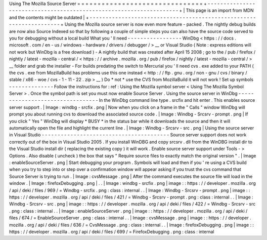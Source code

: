 Using
The
Mozilla
Source
Server
=
=
=
=
=
=
=
=
=
=
=
=
=
=
=
=
=
=
=
=
=
=
=
=
=
=
=
=
=
=
=
+
-
-
-
-
-
-
-
-
-
-
-
-
-
-
-
-
-
-
-
-
-
-
-
-
-
-
-
-
-
-
-
-
-
-
-
-
-
-
-
-
-
-
-
-
-
-
-
-
-
-
-
-
-
-
-
-
-
-
-
-
-
-
-
-
-
-
-
-
+
|
This
page
is
an
import
from
MDN
and
the
contents
might
be
outdated
|
+
-
-
-
-
-
-
-
-
-
-
-
-
-
-
-
-
-
-
-
-
-
-
-
-
-
-
-
-
-
-
-
-
-
-
-
-
-
-
-
-
-
-
-
-
-
-
-
-
-
-
-
-
-
-
-
-
-
-
-
-
-
-
-
-
-
-
-
-
+
Using
the
Mozilla
source
server
is
now
even
more
feature
-
packed
.
The
nightly
debug
builds
are
now
also
Source
Indexed
so
that
by
following
a
couple
of
simple
steps
you
can
also
have
the
source
code
served
to
you
for
debugging
without
a
local
build
What
you
'
ll
need
-
-
-
-
-
-
-
-
-
-
-
-
-
-
-
-
-
WinDbg
<
https
:
/
/
docs
.
microsoft
.
com
/
en
-
us
/
windows
-
hardware
/
drivers
/
debugger
/
>
__
or
Visual
Studio
(
Note
:
express
editions
will
not
work
but
WinDbg
is
a
free
download
)
-
A
nightly
build
that
was
created
after
April
15
2008
;
go
to
the
/
pub
/
firefox
/
nightly
/
latest
-
mozilla
-
central
/
<
https
:
/
/
archive
.
mozilla
.
org
/
pub
/
firefox
/
nightly
/
latest
-
mozilla
-
central
/
>
__
folder
and
grab
the
installer
-
For
builds
predating
the
switch
to
Mercurial
you
'
ll
need
cvs
.
exe
added
to
your
PATH
(
the
cvs
.
exe
from
MozillaBuild
has
problems
use
this
one
instead
<
http
:
/
/
ftp
.
gnu
.
org
/
non
-
gnu
/
cvs
/
binary
/
stable
/
x86
-
woe
/
cvs
-
1
-
11
-
22
.
zip
>
__
)
Do
*
not
*
use
the
CVS
from
MozillaBuild
it
will
not
work
!
Set
up
symbols
-
-
-
-
-
-
-
-
-
-
-
-
-
-
Follow
the
instructions
for
:
ref
:
Using
the
Mozilla
symbol
server
<
Using
The
Mozilla
Symbol
Server
>
.
Once
the
symbol
path
is
set
you
must
now
enable
Source
Server
.
Using
the
source
server
in
WinDbg
-
-
-
-
-
-
-
-
-
-
-
-
-
-
-
-
-
-
-
-
-
-
-
-
-
-
-
-
-
-
-
-
-
In
the
WinDbg
command
line
type
.
srcfix
and
hit
enter
.
This
enables
source
server
support
.
|
Image
:
windbg
-
srcfix
.
png
|
Now
when
you
click
on
a
frame
in
the
"
Calls
"
window
WinDbg
will
prompt
you
about
running
cvs
to
download
the
associated
source
code
.
|
Image
:
Windbg
-
Srcsrv
-
prompt
.
png
|
If
you
click
"
Yes
"
WinDbg
will
display
\
*
BUSY
\
*
in
the
status
bar
while
it
downloads
the
source
and
then
it
will
automatically
open
the
file
and
highlight
the
current
line
.
|
Image
:
Windbg
-
Srcsrv
-
src
.
png
|
Using
the
source
server
in
Visual
Studio
-
-
-
-
-
-
-
-
-
-
-
-
-
-
-
-
-
-
-
-
-
-
-
-
-
-
-
-
-
-
-
-
-
-
-
-
-
-
-
-
Source
server
support
does
not
work
correctly
out
of
the
box
in
Visual
Studio
2005
.
If
you
install
WinDBG
and
copy
srcsrv
.
dll
from
the
WinDBG
install
dir
to
the
Visual
Studio
install
dir
(
replacing
the
existing
copy
)
it
will
work
.
Enable
source
server
support
under
Tools
-
>
Options
.
Also
disable
(
uncheck
)
the
box
that
says
"
Require
source
files
to
exactly
match
the
original
version
"
.
|
Image
:
enableSourceServer
.
png
|
Start
debugging
your
program
.
Symbols
will
load
and
then
if
you
'
re
using
a
CVS
build
when
you
try
to
step
into
or
step
over
a
confirmation
window
will
appear
asking
if
you
trust
the
cvs
command
that
Source
Server
is
trying
to
run
.
|
Image
:
cvsMessage
.
png
|
After
the
command
executes
the
source
file
will
load
in
the
window
.
|
Image
:
firefoxDebugging
.
png
|
.
.
|
Image
:
windbg
-
srcfix
.
png
|
image
:
:
https
:
/
/
developer
.
mozilla
.
org
/
api
/
deki
/
files
/
969
/
=
Windbg
-
srcfix
.
png
:
class
:
internal
.
.
|
Image
:
Windbg
-
Srcsrv
-
prompt
.
png
|
image
:
:
https
:
/
/
developer
.
mozilla
.
org
/
api
/
deki
/
files
/
421
/
=
Windbg
-
Srcsrv
-
prompt
.
png
:
class
:
internal
.
.
|
Image
:
Windbg
-
Srcsrv
-
src
.
png
|
image
:
:
https
:
/
/
developer
.
mozilla
.
org
/
api
/
deki
/
files
/
422
/
=
Windbg
-
Srcsrv
-
src
.
png
:
class
:
internal
.
.
|
Image
:
enableSourceServer
.
png
|
image
:
:
https
:
/
/
developer
.
mozilla
.
org
/
api
/
deki
/
files
/
674
/
=
EnableSourceServer
.
png
:
class
:
internal
.
.
|
Image
:
cvsMessage
.
png
|
image
:
:
https
:
/
/
developer
.
mozilla
.
org
/
api
/
deki
/
files
/
636
/
=
CvsMessage
.
png
:
class
:
internal
.
.
|
Image
:
firefoxDebugging
.
png
|
image
:
:
https
:
/
/
developer
.
mozilla
.
org
/
api
/
deki
/
files
/
699
/
=
FirefoxDebugging
.
png
:
class
:
internal
